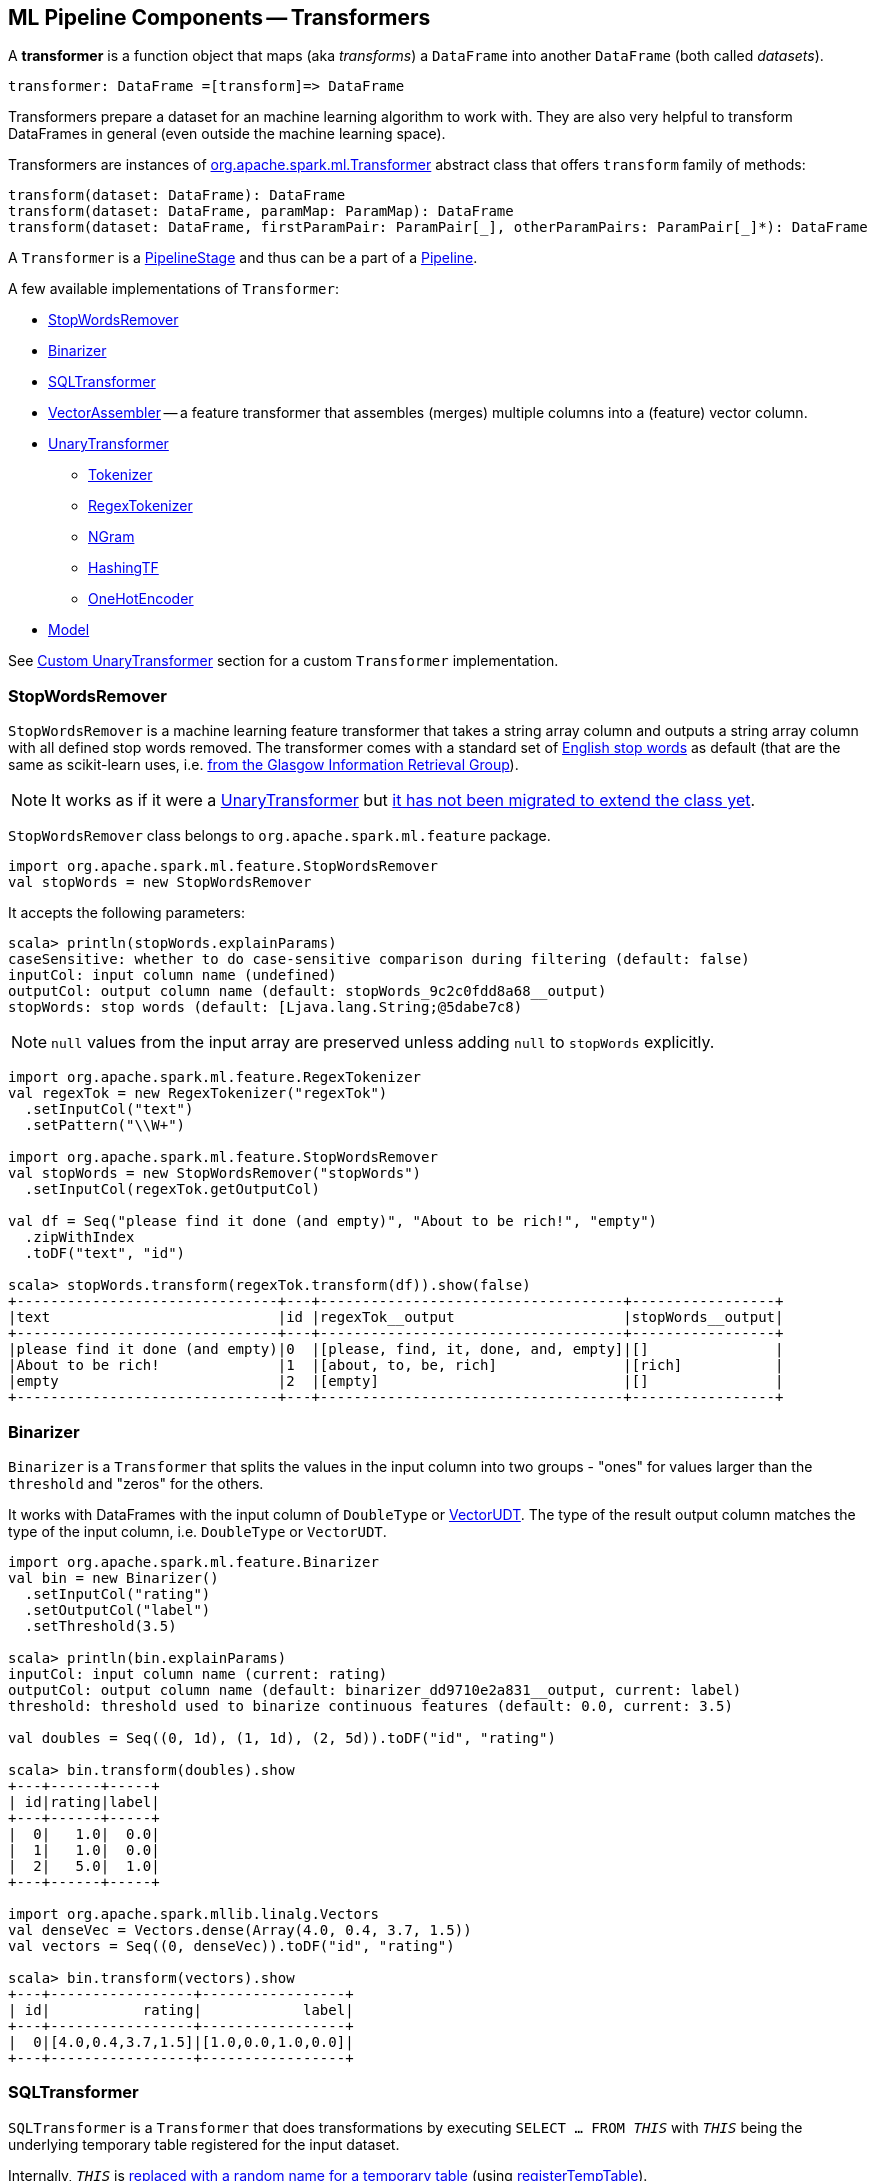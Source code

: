 == ML Pipeline Components -- Transformers

A *transformer* is a function object that maps (aka _transforms_) a `DataFrame` into another `DataFrame` (both called _datasets_).

```
transformer: DataFrame =[transform]=> DataFrame
```

Transformers prepare a dataset for an machine learning algorithm to work with. They are also very helpful to transform DataFrames in general (even outside the machine learning space).

[[transform]]
Transformers are instances of http://spark.apache.org/docs/latest/api/scala/index.html#org.apache.spark.ml.Transformer[org.apache.spark.ml.Transformer] abstract class that offers `transform` family of methods:

[source, scala]
----
transform(dataset: DataFrame): DataFrame
transform(dataset: DataFrame, paramMap: ParamMap): DataFrame
transform(dataset: DataFrame, firstParamPair: ParamPair[_], otherParamPairs: ParamPair[_]*): DataFrame
----

A `Transformer` is a <<PipelineStage, PipelineStage>> and thus can be a part of a <<Pipeline, Pipeline>>.

A few available implementations of `Transformer`:

* <<StopWordsRemover, StopWordsRemover>>
* <<Binarizer, Binarizer>>
* <<SQLTransformer, SQLTransformer>>
* <<VectorAssembler, VectorAssembler>> -- a feature transformer that assembles (merges) multiple columns into a (feature) vector column.
* <<UnaryTransformer, UnaryTransformer>>
** link:spark-mllib-transformers-Tokenizer.adoc[Tokenizer]
** <<RegexTokenizer, RegexTokenizer>>
** <<NGram, NGram>>
** <<HashingTF, HashingTF>>
** <<OneHotEncoder, OneHotEncoder>>
* link:spark-mllib-models.adoc[Model]

See <<custom-transformer, Custom UnaryTransformer>> section for a custom `Transformer` implementation.

=== [[StopWordsRemover]] StopWordsRemover

`StopWordsRemover` is a machine learning feature transformer that takes a string array column and outputs a string array column with all defined stop words removed. The transformer comes with a standard set of http://en.wikipedia.org/wiki/Stop_words[English stop words] as default (that are the same as scikit-learn uses, i.e. http://ir.dcs.gla.ac.uk/resources/linguistic_utils/stop_words[from the Glasgow Information Retrieval Group]).

NOTE: It works as if it were a <<UnaryTransformer, UnaryTransformer>> but https://issues.apache.org/jira/browse/SPARK-13998[it has not been migrated to extend the class yet].

`StopWordsRemover` class belongs to `org.apache.spark.ml.feature` package.

[source, scala]
----
import org.apache.spark.ml.feature.StopWordsRemover
val stopWords = new StopWordsRemover
----

It accepts the following parameters:

[source, scala]
----
scala> println(stopWords.explainParams)
caseSensitive: whether to do case-sensitive comparison during filtering (default: false)
inputCol: input column name (undefined)
outputCol: output column name (default: stopWords_9c2c0fdd8a68__output)
stopWords: stop words (default: [Ljava.lang.String;@5dabe7c8)
----

NOTE: `null` values from the input array are preserved unless adding `null` to `stopWords` explicitly.

[source, scala]
----
import org.apache.spark.ml.feature.RegexTokenizer
val regexTok = new RegexTokenizer("regexTok")
  .setInputCol("text")
  .setPattern("\\W+")

import org.apache.spark.ml.feature.StopWordsRemover
val stopWords = new StopWordsRemover("stopWords")
  .setInputCol(regexTok.getOutputCol)

val df = Seq("please find it done (and empty)", "About to be rich!", "empty")
  .zipWithIndex
  .toDF("text", "id")

scala> stopWords.transform(regexTok.transform(df)).show(false)
+-------------------------------+---+------------------------------------+-----------------+
|text                           |id |regexTok__output                    |stopWords__output|
+-------------------------------+---+------------------------------------+-----------------+
|please find it done (and empty)|0  |[please, find, it, done, and, empty]|[]               |
|About to be rich!              |1  |[about, to, be, rich]               |[rich]           |
|empty                          |2  |[empty]                             |[]               |
+-------------------------------+---+------------------------------------+-----------------+
----

=== [[Binarizer]] Binarizer

`Binarizer` is a `Transformer` that splits the values in the input column into two groups - "ones" for values larger than the `threshold` and "zeros" for the others.

It works with DataFrames with the input column of `DoubleType` or link:spark-mllib-vector.adoc[VectorUDT]. The type of the result output column matches the type of the input column, i.e. `DoubleType` or `VectorUDT`.

[source, scala]
----
import org.apache.spark.ml.feature.Binarizer
val bin = new Binarizer()
  .setInputCol("rating")
  .setOutputCol("label")
  .setThreshold(3.5)

scala> println(bin.explainParams)
inputCol: input column name (current: rating)
outputCol: output column name (default: binarizer_dd9710e2a831__output, current: label)
threshold: threshold used to binarize continuous features (default: 0.0, current: 3.5)

val doubles = Seq((0, 1d), (1, 1d), (2, 5d)).toDF("id", "rating")

scala> bin.transform(doubles).show
+---+------+-----+
| id|rating|label|
+---+------+-----+
|  0|   1.0|  0.0|
|  1|   1.0|  0.0|
|  2|   5.0|  1.0|
+---+------+-----+

import org.apache.spark.mllib.linalg.Vectors
val denseVec = Vectors.dense(Array(4.0, 0.4, 3.7, 1.5))
val vectors = Seq((0, denseVec)).toDF("id", "rating")

scala> bin.transform(vectors).show
+---+-----------------+-----------------+
| id|           rating|            label|
+---+-----------------+-----------------+
|  0|[4.0,0.4,3.7,1.5]|[1.0,0.0,1.0,0.0]|
+---+-----------------+-----------------+
----

=== [[SQLTransformer]] SQLTransformer

`SQLTransformer` is a `Transformer` that does transformations by executing `SELECT ... FROM __THIS__` with `__THIS__` being the underlying temporary table registered for the input dataset.

Internally, `__THIS__` is https://github.com/apache/spark/commit/1995c2e6482bf4af5a4be087bfc156311c1bec19[replaced with a random name for a temporary table] (using link:spark-sql-DataFrame.adoc#registerTempTable[registerTempTable]).

NOTE: It has been available since Spark **1.6.0**.

It requires that the SELECT query uses `__THIS__` that corresponds to a temporary table and simply executes the mandatory `statement` using link:spark-sql-SQLContext.adoc#sql[sql] method.

You have to specify the mandatory `statement` parameter using `setStatement` method.

[source, scala]
----
import org.apache.spark.ml.feature.SQLTransformer
val sql = new SQLTransformer()

// dataset to work with
val df = Seq((0, s"""hello\tworld"""), (1, "two  spaces inside")).toDF("label", "sentence")

scala> sql.setStatement("SELECT sentence FROM __THIS__ WHERE label = 0").transform(df).show
+-----------+
|   sentence|
+-----------+
|hello	world|
+-----------+

scala> println(sql.explainParams)
statement: SQL statement (current: SELECT sentence FROM __THIS__ WHERE label = 0)
----

=== [[VectorAssembler]] VectorAssembler

`VectorAssembler` is a *feature transformer* that assembles (merges) multiple columns into a (feature) vector column.

It supports columns of the types `NumericType`, `BooleanType`, and `VectorUDT`. Doubles are passed on untouched. Other numberic types and booleans are link:spark-sql-Column.adoc#cast[cast] to doubles.

[source, scala]
----
import org.apache.spark.ml.feature.VectorAssembler
val vecAssembler = new VectorAssembler()

scala> print(vecAssembler.explainParams)
inputCols: input column names (undefined)
outputCol: output column name (default: vecAssembler_5ac31099dbee__output)

final case class Record(id: Int, n1: Int, n2: Double, flag: Boolean)
val ds = Seq(Record(0, 4, 2.0, true)).toDS

scala> ds.printSchema
root
 |-- id: integer (nullable = false)
 |-- n1: integer (nullable = false)
 |-- n2: double (nullable = false)
 |-- flag: boolean (nullable = false)

val features = vecAssembler
  .setInputCols(Array("n1", "n2", "flag"))
  .setOutputCol("features")
  .transform(ds)

scala> features.printSchema
root
 |-- id: integer (nullable = false)
 |-- n1: integer (nullable = false)
 |-- n2: double (nullable = false)
 |-- flag: boolean (nullable = false)
 |-- features: vector (nullable = true)


scala> features.show
+---+---+---+----+-------------+
| id| n1| n2|flag|     features|
+---+---+---+----+-------------+
|  0|  4|2.0|true|[4.0,2.0,1.0]|
+---+---+---+----+-------------+
----

=== [[UnaryTransformer]] UnaryTransformers

The https://spark.apache.org/docs/latest/api/scala/index.html#org.apache.spark.ml.UnaryTransformer[UnaryTransformer] abstract class is a specialized `Transformer` that applies transformation to one input column and writes results to another (by appending a new column).

Each `UnaryTransformer` defines the input and output columns using the following "chain" methods (they return the transformer on which they were executed and so are _chainable_):

* `setInputCol(value: String)`
* `setOutputCol(value: String)`

Each `UnaryTransformer` calls `validateInputType` while executing `transformSchema(schema: StructType)` (that is part of <<PipelineStage, PipelineStage>> contract).

NOTE: A `UnaryTransformer` is a `PipelineStage`.

When `transform` is called, it first calls `transformSchema` (with DEBUG logging enabled) and then adds the column as a result of calling a protected abstract `createTransformFunc`.

NOTE: `createTransformFunc` function is abstract and defined by concrete `UnaryTransformer` objects.

Internally, `transform` method uses Spark SQL's link:spark-sql-udfs.adoc#udf-function[udf] to define a function (based on `createTransformFunc` function described above) that will create the new output column (with appropriate `outputDataType`). The UDF is later applied to the input column of the input `DataFrame` and the result becomes the output column (using link:spark-sql-DataFrame.adoc#withColumn[DataFrame.withColumn] method).

NOTE: Using `udf` and `withColumn` methods from Spark SQL demonstrates an excellent integration between the Spark modules: MLlib and SQL.

The following are `UnaryTransformer` implementations in spark.ml:

* link:spark-mllib-transformers-Tokenizer.adoc[Tokenizer] that converts a string column to lowercase and then splits it by white spaces.
* <<RegexTokenizer, RegexTokenizer>> that extracts tokens.
* <<NGram, NGram>> that converts the input array of strings into an array of n-grams.
* <<HashingTF, HashingTF>> that maps a sequence of terms to their term frequencies (cf. https://issues.apache.org/jira/browse/SPARK-13998[SPARK-13998 HashingTF should extend UnaryTransformer])
* <<OneHotEncoder, OneHotEncoder>> that maps a numeric input column of label indices onto a column of binary vectors.

==== [[RegexTokenizer]] RegexTokenizer

`RegexTokenizer` is a <<UnaryTransformer, UnaryTransformer>> that tokenizes a `String` into a collection of `String`.

[source,scala]
----
import org.apache.spark.ml.feature.RegexTokenizer
val regexTok = new RegexTokenizer()

// dataset to transform with tabs and spaces
val df = Seq((0, s"""hello\tworld"""), (1, "two  spaces inside")).toDF("label", "sentence")

val tokenized = regexTok.setInputCol("sentence").transform(df)

scala> tokenized.show(false)
+-----+------------------+-----------------------------+
|label|sentence          |regexTok_810b87af9510__output|
+-----+------------------+-----------------------------+
|0    |hello	world       |[hello, world]               |
|1    |two  spaces inside|[two, spaces, inside]        |
+-----+------------------+-----------------------------+
----

NOTE: Read the official scaladoc for http://spark.apache.org/docs/latest/api/scala/index.html#org.apache.spark.ml.feature.RegexTokenizer[org.apache.spark.ml.feature.RegexTokenizer].

It supports `minTokenLength` parameter that is the minimum token length that you can change using `setMinTokenLength` method. It simply filters out smaller tokens and defaults to `1`.

[source,scala]
----
// see above to set up the vals

scala> rt.setInputCol("line").setMinTokenLength(6).transform(df).show
+-----+--------------------+-----------------------------+
|label|                line|regexTok_8c74c5e8b83a__output|
+-----+--------------------+-----------------------------+
|    1|         hello world|                           []|
|    2|yet another sentence|          [another, sentence]|
+-----+--------------------+-----------------------------+
----

It has `gaps` parameter that indicates whether regex splits on gaps (`true`) or matches tokens (`false`). You can set it using `setGaps`. It defaults to `true`.

When set to `true` (i.e. splits on gaps) it uses http://www.scala-lang.org/api/current/index.html#scala.util.matching.Regex[Regex.split] while http://www.scala-lang.org/api/current/index.html#scala.util.matching.Regex[Regex.findAllIn] for `false`.

[source,scala]
----
scala> rt.setInputCol("line").setGaps(false).transform(df).show
+-----+--------------------+-----------------------------+
|label|                line|regexTok_8c74c5e8b83a__output|
+-----+--------------------+-----------------------------+
|    1|         hello world|                           []|
|    2|yet another sentence|          [another, sentence]|
+-----+--------------------+-----------------------------+

scala> rt.setInputCol("line").setGaps(false).setPattern("\\W").transform(df).show(false)
+-----+--------------------+-----------------------------+
|label|line                |regexTok_8c74c5e8b83a__output|
+-----+--------------------+-----------------------------+
|1    |hello world         |[]                           |
|2    |yet another sentence|[another, sentence]          |
+-----+--------------------+-----------------------------+
----

It has `pattern` parameter that is the regex for tokenizing. It uses Scala's http://www.scala-lang.org/api/current/index.html#scala.collection.immutable.StringOps@r:scala.util.matching.Regex[.r] method to convert the string to regex. Use `setPattern` to set it. It defaults to `\\s+`.

It has `toLowercase` parameter that indicates whether to convert all characters to lowercase before tokenizing. Use `setToLowercase` to change it. It defaults to `true`.

==== [[NGram]] NGram

In this example you use https://spark.apache.org/docs/latest/api/scala/index.html#org.apache.spark.ml.feature.NGram[org.apache.spark.ml.feature.NGram] that converts the input collection of strings into a collection of n-grams (of `n` words).

[source, scala]
----
import org.apache.spark.ml.feature.NGram

val bigram = new NGram("bigrams")
val df = Seq((0, Seq("hello", "world"))).toDF("id", "tokens")
bigram.setInputCol("tokens").transform(df).show

+---+--------------+---------------+
| id|        tokens|bigrams__output|
+---+--------------+---------------+
|  0|[hello, world]|  [hello world]|
+---+--------------+---------------+
----

==== [[HashingTF]] HashingTF

Another example of a transformer is http://spark.apache.org/docs/latest/api/scala/index.html#org.apache.spark.ml.feature.HashingTF[org.apache.spark.ml.feature.HashingTF] that works on a `Column` of `ArrayType`.

It transforms the rows for the input column into a sparse term frequency vector.

[source, scala]
----
import org.apache.spark.ml.feature.HashingTF
val hashingTF = new HashingTF()
  .setInputCol("words")
  .setOutputCol("features")
  .setNumFeatures(5000)

// see above for regexTok transformer
val regexedDF = regexTok.transform(df)

// Use HashingTF
val hashedDF = hashingTF.transform(regexedDF)

scala> hashedDF.show(false)
+---+------------------+---------------------+-----------------------------------+
|id |text              |words                |features                           |
+---+------------------+---------------------+-----------------------------------+
|0  |hello	world       |[hello, world]       |(5000,[2322,3802],[1.0,1.0])       |
|1  |two  spaces inside|[two, spaces, inside]|(5000,[276,940,2533],[1.0,1.0,1.0])|
+---+------------------+---------------------+-----------------------------------+
----

The name of the output column is optional, and if not specified, it becomes the identifier of a `HashingTF` object with the `__output` suffix.

[source, scala]
----
scala> hashingTF.uid
res7: String = hashingTF_fe3554836819

scala> hashingTF.transform(regexDF).show(false)
+---+------------------+---------------------+-------------------------------------------+
|id |text              |words                |hashingTF_fe3554836819__output             |
+---+------------------+---------------------+-------------------------------------------+
|0  |hello	world       |[hello, world]       |(262144,[71890,72594],[1.0,1.0])           |
|1  |two  spaces inside|[two, spaces, inside]|(262144,[53244,77869,115276],[1.0,1.0,1.0])|
+---+------------------+---------------------+-------------------------------------------+
----

==== [[OneHotEncoder]] OneHotEncoder

`OneHotEncoder` is a `Tokenizer` that maps a numeric input column of label indices onto a column of binary vectors.

[source, scala]
----
// dataset to transform
val df = Seq(
  (0, "a"), (1, "b"),
  (2, "c"), (3, "a"),
  (4, "a"), (5, "c"))
  .toDF("label", "category")
import org.apache.spark.ml.feature.StringIndexer
val indexer = new StringIndexer().setInputCol("category").setOutputCol("cat_index").fit(df)
val indexed = indexer.transform(df)

import org.apache.spark.sql.types.NumericType

scala> indexed.schema("cat_index").dataType.isInstanceOf[NumericType]
res0: Boolean = true

import org.apache.spark.ml.feature.OneHotEncoder
val oneHot = new OneHotEncoder()
  .setInputCol("cat_index")
  .setOutputCol("cat_vec")

val oneHotted = oneHot.transform(indexed)

scala> oneHotted.show(false)
+-----+--------+---------+-------------+
|label|category|cat_index|cat_vec      |
+-----+--------+---------+-------------+
|0    |a       |0.0      |(2,[0],[1.0])|
|1    |b       |2.0      |(2,[],[])    |
|2    |c       |1.0      |(2,[1],[1.0])|
|3    |a       |0.0      |(2,[0],[1.0])|
|4    |a       |0.0      |(2,[0],[1.0])|
|5    |c       |1.0      |(2,[1],[1.0])|
+-----+--------+---------+-------------+

scala> oneHotted.printSchema
root
 |-- label: integer (nullable = false)
 |-- category: string (nullable = true)
 |-- cat_index: double (nullable = true)
 |-- cat_vec: vector (nullable = true)

scala> oneHotted.schema("cat_vec").dataType.isInstanceOf[VectorUDT]
res1: Boolean = true
----

==== [[custom-transformer]] Custom UnaryTransformer

The following class is a custom `UnaryTransformer` that transforms words using upper letters.

[source, scala]
----
package pl.japila.spark

import org.apache.spark.ml._
import org.apache.spark.ml.util.Identifiable
import org.apache.spark.sql.types._

class UpperTransformer(override val uid: String)
    extends UnaryTransformer[String, String, UpperTransformer] {

  def this() = this(Identifiable.randomUID("upper"))

  override protected def validateInputType(inputType: DataType): Unit = {
    require(inputType == StringType)
  }

  protected def createTransformFunc: String => String = {
    _.toUpperCase
  }

  protected def outputDataType: DataType = StringType
}
----

Given a `DataFrame` you could use it as follows:

[source, scala]
----
val upper = new UpperTransformer

scala> upper.setInputCol("text").transform(df).show
+---+-----+--------------------------+
| id| text|upper_0b559125fd61__output|
+---+-----+--------------------------+
|  0|hello|                     HELLO|
|  1|world|                     WORLD|
+---+-----+--------------------------+
----
